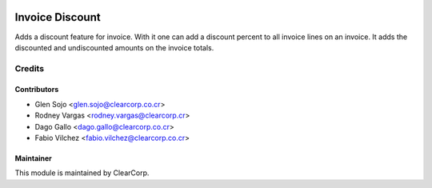 .. image:: https://img.shields.io/badge/licence-AGPL--3-blue.svg
   :target: http://www.gnu.org/licenses/agpl-3.0-standalone.html
   :alt: License: AGPL-3

================
Invoice Discount
================

Adds a discount feature for invoice.
With it one can add a discount percent to all invoice lines on an invoice.
It adds the discounted and undiscounted amounts on the invoice totals.

Credits
=======

Contributors
------------

* Glen Sojo <glen.sojo@clearcorp.co.cr>
* Rodney Vargas <rodney.vargas@clearcorp.cr>
* Dago Gallo <dago.gallo@clearcorp.co.cr>
* Fabio Vilchez <fabio.vilchez@clearcorp.co.cr>


Maintainer
----------

.. image:: https://avatars0.githubusercontent.com/u/7594691?v=3&s=200
   :alt: ClearCorp
   :target: http://clearcorp.cr

This module is maintained by ClearCorp.

